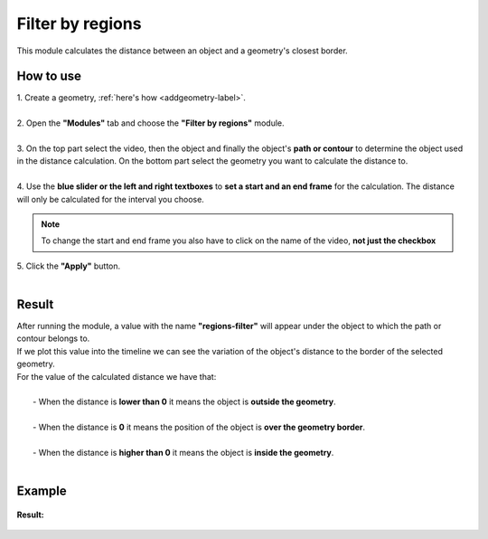 .. regionsfilter-label:

Filter by regions
===============================

This module calculates the distance between an object and a geometry's closest border. 

------------------------
How to use
------------------------


| 1. Create a geometry, :ref:`here's how <addgeometry-label>`.
|
| 2. Open the **"Modules"** tab and choose the **"Filter by regions"** module.
|
| 3. On the top part select the video, then the object and finally the object's **path or contour** to determine the object used in the distance calculation. On the bottom part select the geometry you want to calculate the distance to.
| 
| 4. Use the **blue slider or the left and right textboxes** to **set a start and an end frame** for the calculation. The distance will only be calculated for the interval you choose.

.. note :: 

	To change the start and end frame you also have to click on the name of the video, **not just the checkbox**

| 5. Click the **"Apply"** button.
|

------------------------
Result
------------------------

| After running the module, a value with the name **"regions-filter"** will appear under the object to which the path or contour belongs to.
| If we plot this value into the timeline we can see the variation of the object's distance to the border of the selected geometry.

| For the value of the calculated distance we have that:
|
|	- When the distance is **lower than 0** it means the object is **outside the geometry**.
|
|	- When the distance is **0** it means the position of the object is **over the geometry border**.
|
|	- When the distance is **higher than 0** it means the object is **inside the geometry**.
|

------------------------
Example
------------------------
.. figure:: /_static/modules/regionsfilter-module.png
	:scale: 100%


**Result:**

.. figure:: /_static/modules/regionsfilter-module-result.png
	:scale: 100%

